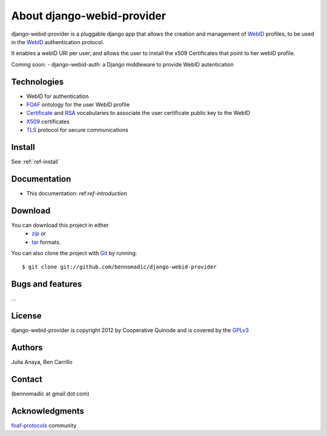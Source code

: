 .. _ref-introduction:

===========================
About django-webid-provider
===========================

django-webid-provider is a pluggable django app that allows the creation and management
of `WebID`_ profiles, to be used in the `WebID`_ authentication protocol.

It enables a webID URI per user, and allows the user to install the x509 Certificates that
point to her webID profile.

Coming soon:
- django-webid-auth:  a Django middleware to provide WebID autentication



Technologies
============

* WebID for authentication
* `FOAF`_ ontology for the user WebID profile
* `Certificate`_ and `RSA`_ vocabularies to associate the user certificate public key to the WebID
* `X509`_ certificates
* `TLS`_ protocol for secure communications


Install
========
See :ref:`ref-install`

Documentation
=============

- This documentation: ref:`ref-introduction`

Download
=========
You can download this project in either
 * `zip`_ or
 * `tar`_ formats.
 
You can also clone the project with `Git`_ by running::

    $ git clone git://github.com/bennomadic/django-webid-provider

Bugs and features
=================
...

License
=======
django-webid-provider is copyright 2012 by Cooperative Quinode and is covered by the `GPLv3`_

Authors
=======
Julia Anaya, 
Ben Carrillo

Contact
========
(bennomadic at gmail dot com)

Acknowledgments
================
`foaf-protocols`_ community 

.. _WebID: http://www.w3.org/2005/Incubator/webid/spec/
.. _SPARQL: http://www.w3.org/TR/rdf-sparql-query/
.. _FOAF: http://xmlns.com/foaf/spec/
.. _Django: http://djangoproject.com/
.. _zip: http://github.com/bennomadic/django-webid-provider/zipball/master
.. _tar: http://github.com/bennomadic/django-webid-provider/tarball/master
.. _Git: http://git-scm.com
.. _GPLv3: http://www.gnu.org/licenses/gpl-3.0.html
.. _TLS: http://tools.ietf.org/html/rfc5246
.. _Certificate: http://www.w3.org/ns/auth/cert
.. _RSA:  http://www.w3.org/ns/auth/rs
.. _X509: http://www.itu.int/rec/T-REC-X.509/en
.. _foaf-protocols: http://lists.foaf-project.org/mailman/listinfo/foaf-protocols
